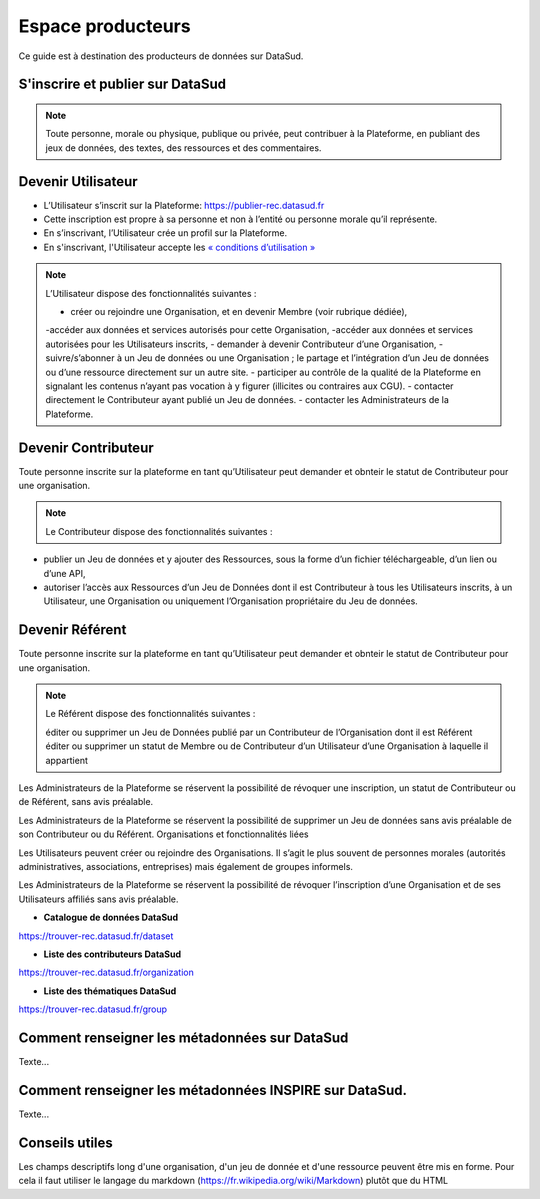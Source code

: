 ==================
Espace producteurs
==================

Ce guide est à destination des producteurs de données sur DataSud. 

---------------------------------
S'inscrire et publier sur DataSud
---------------------------------

.. note:: Toute personne, morale ou physique, publique ou privée, peut contribuer à la Plateforme, en publiant des jeux de données,  des textes, des ressources et des commentaires.

---------------------------------
Devenir Utilisateur
---------------------------------

- L’Utilisateur s’inscrit sur la Plateforme: https://publier-rec.datasud.fr
- Cette inscription est propre à sa personne et non à l’entité ou personne morale qu’il représente. 
- En s’inscrivant, l’Utilisateur crée un profil sur la Plateforme.
- En s'inscrivant, l'Utilisateur accepte les `« conditions d’utilisation » <https://www-rec.datasud.fr/conditions-dutilisation-cgus/>`_


.. note:: L’Utilisateur dispose des fonctionnalités suivantes :


  - créer ou rejoindre une Organisation, et en devenir Membre (voir rubrique dédiée),
  -accéder aux données et services autorisés pour cette Organisation,
  -accéder aux données et services autorisées pour les Utilisateurs inscrits,
  - demander à devenir Contributeur d’une Organisation,
  -suivre/s’abonner à un Jeu de données ou une Organisation ; le partage et l’intégration d’un Jeu de données ou d’une ressource directement sur un autre site.
  - participer au contrôle de la qualité de la Plateforme en signalant les contenus n’ayant pas vocation à y figurer (illicites ou contraires aux CGU).
  - contacter directement le Contributeur ayant publié un Jeu de données.
  - contacter les Administrateurs de la Plateforme.

---------------------------------
Devenir Contributeur
---------------------------------

Toute personne inscrite sur la plateforme en tant qu’Utilisateur peut demander et obnteir le statut de Contributeur pour une organisation.

.. note:: Le Contributeur dispose des fonctionnalités suivantes :


- publier un Jeu de données et y ajouter des Ressources, sous la forme d’un fichier téléchargeable, d’un lien ou d’une API,
- autoriser l’accès aux Ressources d’un Jeu de Données dont il est Contributeur à tous les Utilisateurs inscrits, à un Utilisateur, une Organisation ou uniquement l’Organisation propriétaire du Jeu de données.

---------------------------------
Devenir Référent
---------------------------------


Toute personne inscrite sur la plateforme en tant qu’Utilisateur peut demander et obnteir le statut de Contributeur pour une organisation.

.. note:: Le Référent dispose des fonctionnalités suivantes :

    éditer ou supprimer un Jeu de Données publié par un Contributeur de l’Organisation dont il est Référent
    éditer ou supprimer un statut de Membre ou de Contributeur d’un Utilisateur d’une Organisation à laquelle il appartient

Les Administrateurs de la Plateforme se réservent la possibilité de révoquer une inscription, un statut de Contributeur ou de Référent, sans avis préalable.

Les Administrateurs de la Plateforme se réservent la possibilité de supprimer un Jeu de données sans avis préalable de son Contributeur ou du Référent.
Organisations et fonctionnalités liées

Les Utilisateurs peuvent créer ou rejoindre des Organisations. Il s’agit le plus souvent de personnes morales (autorités administratives, associations, entreprises) mais également de groupes informels.

Les Administrateurs de la Plateforme se réservent la possibilité de révoquer l’inscription d’une Organisation et de ses Utilisateurs affiliés sans avis préalable.


- **Catalogue de données DataSud**

https://trouver-rec.datasud.fr/dataset

- **Liste des contributeurs DataSud**

https://trouver-rec.datasud.fr/organization

- **Liste des thématiques DataSud**

https://trouver-rec.datasud.fr/group


----------------------------------------------
Comment renseigner les métadonnées sur DataSud 
----------------------------------------------

Texte...


-------------------------------------------------------
Comment renseigner les métadonnées INSPIRE sur DataSud.
-------------------------------------------------------

Texte...

-------------------------------------------------------
Conseils utiles
-------------------------------------------------------

Les champs descriptifs long d'une organisation, d'un jeu de donnée et d'une ressource peuvent être mis en forme. Pour cela il faut utiliser le langage du markdown (https://fr.wikipedia.org/wiki/Markdown) plutôt que du HTML
